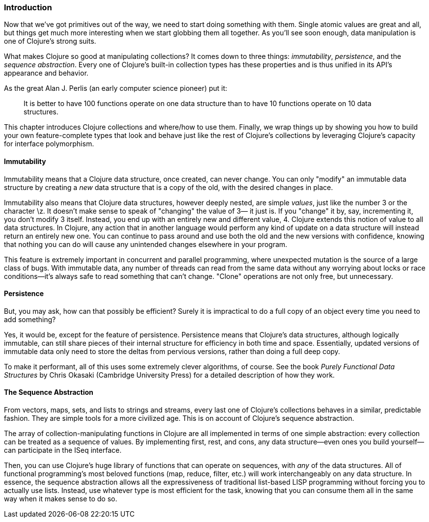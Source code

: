 === Introduction

Now that we've got primitives out of the way, we need to start doing
something with them. Single atomic values are great and all, but
things get much more interesting when we start globbing them all
together. As you'll see soon enough, data manipulation is one of
Clojure's strong suits.

What makes Clojure so good at manipulating collections? It comes down
to three things: _immutability_, _persistence_, and the _sequence
abstraction_. Every one of Clojure's built-in collection types has these
properties and is thus unified in its API's appearance and
behavior.(((Clojure, benefits of)))

As the great Alan J. Perlis (an early computer science pioneer) put it:

[quote]
____
It is better to have 100 functions operate on one data structure than
to have 10 functions operate on 10 data structures.
____

This chapter introduces Clojure collections and where/how to use them.
Finally, we wrap things up by showing you how to build your own
feature-complete types that look and behave just like the rest of
Clojure's collections by leveraging Clojure's capacity for interface
polymorphism.((("interface polymorphism")))

==== Immutability

Immutability means that a Clojure data structure, once created, can
never change. You can only "modify" an immutable data structure by
creating a _new_ data structure that is a copy of the old, with the
desired changes in place.((("immutability", "definition of")))(((Clojure, immutability of)))

Immutability also means that Clojure data structures, however deeply
nested, are simple _values_, just like the number +3+ or the character
+\z+. It doesn't make sense to speak of "changing" the value of +3+&#x2014;
it just is. If you "change" it by, say, incrementing it, you don't
modify +3+ itself. Instead, you end up with an entirely new and
different value, +4+. Clojure extends this notion of value to all data
structures. In Clojure, any action that in another language would
perform any kind of update on a data structure will instead return an
entirely new one. You can continue to pass around and use both the old
and the new versions with confidence, knowing that nothing you can do
will cause any unintended changes elsewhere in your program.((("immutability", "benefits of")))

This feature is extremely important in concurrent and parallel
programming, where unexpected mutation is the source of a large class
of bugs. With immutable data, any number of threads can read from the
same data without any worrying about locks or race conditions--it's
always safe to read something that can't change. "Clone" operations
are not only free, but unnecessary.(((clone operations)))

==== Persistence

But, you may ask, how can that possibly be efficient? Surely it is
impractical to do a full copy of an object every time you need to add
something?(((Clojure, persistence in)))((("persistence", "definition of")))

Yes, it would be, except for the feature of persistence. Persistence
means that Clojure's data structures, although logically immutable,
can still share pieces of their internal structure for efficiency in
both time and space. Essentially, updated versions of immutable data
only need to store the deltas from pervious versions, rather than
doing a full deep copy.((("persistence", "benefits of")))

To make it performant, all of this uses some extremely clever
algorithms, of course. See the book _Purely Functional Data
Structures_ by Chris Okasaki (Cambridge University Press) for a detailed description of how they
work.((("Purely Functional Data Structures (Okasaki)")))((("Okasaki, Chris")))

==== The Sequence Abstraction

From vectors, maps, sets, and lists to strings and streams, every last
one of Clojure's collections behaves in a similar, predictable fashion. They are simple tools for a more civilized age. This is on account of Clojure's
sequence abstraction.((("sequence abstraction", "benefits of")))(((collections, predictability of)))

The array of collection-manipulating functions in Clojure are all
implemented in terms of one simple abstraction: every collection can
be treated as a sequence of values. By implementing +first+, +rest+,
and +cons+, any data structure--even ones you build yourself--can
participate in the +ISeq+ interface.(((ISeq interface)))

Then, you can use Clojure's huge library of functions that can operate
on sequences, with _any_ of the data structures. All of functional
programming's most beloved functions (+map+, +reduce+, +filter+, etc.)
will work interchangeably on any data structure. In essence, the
sequence abstraction allows all the expressiveness of traditional
list-based LISP programming without forcing you to actually use lists. Instead, use whatever type is most efficient for the task, knowing
that you can consume them all in the same way when it makes sense to
do so.(((functional programming)))
